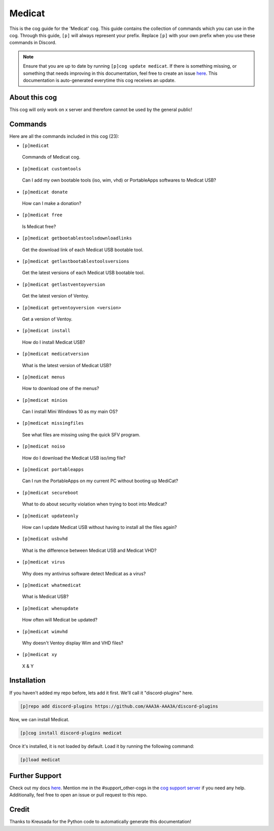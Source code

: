 .. _medicat:
=======
Medicat
=======

This is the cog guide for the 'Medicat' cog. This guide contains the collection of commands which you can use in the cog.
Through this guide, ``[p]`` will always represent your prefix. Replace ``[p]`` with your own prefix when you use these commands in Discord.

.. note::

    Ensure that you are up to date by running ``[p]cog update medicat``.
    If there is something missing, or something that needs improving in this documentation, feel free to create an issue `here <https://github.com/AAA3A-AAA3A/discord-plugins/issues>`_.
    This documentation is auto-generated everytime this cog receives an update.

--------------
About this cog
--------------

This cog will only work on x server and therefore cannot be used by the general public!

--------
Commands
--------

Here are all the commands included in this cog (23):

* ``[p]medicat``
 Commands of Medicat cog.

* ``[p]medicat customtools``
 Can I add my own bootable tools (iso, wim, vhd) or PortableApps softwares to Medicat USB?

* ``[p]medicat donate``
 How can I make a donation?

* ``[p]medicat free``
 Is Medicat free?

* ``[p]medicat getbootablestoolsdownloadlinks``
 Get the download link of each Medicat USB bootable tool.

* ``[p]medicat getlastbootablestoolsversions``
 Get the latest versions of each Medicat USB bootable tool.

* ``[p]medicat getlastventoyversion``
 Get the latest version of Ventoy.

* ``[p]medicat getventoyversion <version>``
 Get a version of Ventoy.

* ``[p]medicat install``
 How do I install Medicat USB?

* ``[p]medicat medicatversion``
 What is the latest version of Medicat USB?

* ``[p]medicat menus``
 How to download one of the menus?

* ``[p]medicat minios``
 Can I install Mini Windows 10 as my main OS?

* ``[p]medicat missingfiles``
 See what files are missing using the quick SFV program.

* ``[p]medicat noiso``
 How do I download the Medicat USB iso/img file?

* ``[p]medicat portableapps``
 Can I run the PortableApps on my current PC without booting up MediCat?

* ``[p]medicat secureboot``
 What to do about security violation when trying to boot into Medicat?

* ``[p]medicat updateonly``
 How can I update Medicat USB without having to install all the files again?

* ``[p]medicat usbvhd``
 What is the difference between Medicat USB and Medicat VHD?

* ``[p]medicat virus``
 Why does my antivirus software detect Medicat as a virus?

* ``[p]medicat whatmedicat``
 What is Medicat USB?

* ``[p]medicat whenupdate``
 How often will Medicat be updated?

* ``[p]medicat wimvhd``
 Why doesn't Ventoy display Wim and VHD files?

* ``[p]medicat xy``
 X & Y

------------
Installation
------------

If you haven't added my repo before, lets add it first. We'll call it
"discord-plugins" here.

.. code-block:: ini

    [p]repo add discord-plugins https://github.com/AAA3A-AAA3A/discord-plugins

Now, we can install Medicat.

.. code-block:: ini

    [p]cog install discord-plugins medicat

Once it's installed, it is not loaded by default. Load it by running the following command:

.. code-block:: ini

    [p]load medicat

---------------
Further Support
---------------

Check out my docs `here <https://discord-plugins.readthedocs.io/en/latest/>`_.
Mention me in the #support_other-cogs in the `cog support server <https://discord.gg/GET4DVk>`_ if you need any help.
Additionally, feel free to open an issue or pull request to this repo.

------
Credit
------

Thanks to Kreusada for the Python code to automatically generate this documentation!
